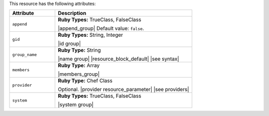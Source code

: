 .. The contents of this file are included in multiple topics.
.. This file should not be changed in a way that hinders its ability to appear in multiple documentation sets.

This resource has the following attributes:

.. list-table::
   :widths: 150 450
   :header-rows: 1

   * - Attribute
     - Description
   * - ``append``
     - **Ruby Types:** TrueClass, FalseClass

       |append_group| Default value: ``false``.
   * - ``gid``
     - **Ruby Types:** String, Integer

       |id group|
   * - ``group_name``
     - **Ruby Type:** String

       |name group| |resource_block_default| |see syntax|
   * - ``members``
     - **Ruby Type:** Array

       |members_group|
   * - ``provider``
     - **Ruby Type:** Chef Class

       Optional. |provider resource_parameter| |see providers|
   * - ``system``
     - **Ruby Types:** TrueClass, FalseClass

       |system group|
